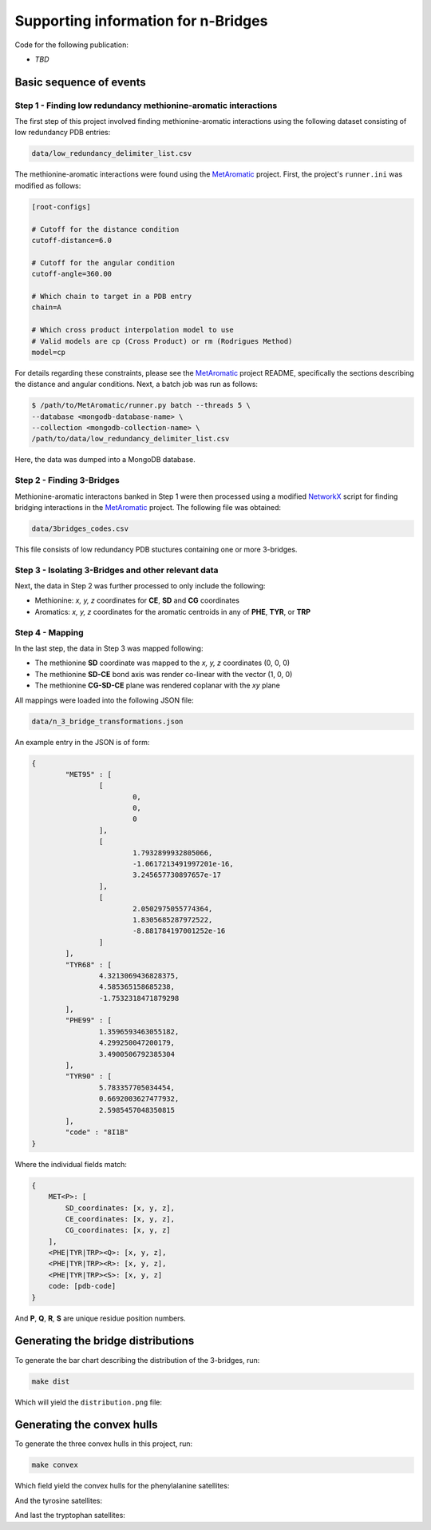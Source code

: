 Supporting information for n-Bridges
==================================================
Code for the following publication:

- *TBD*

Basic sequence of events
--------------------------------------------------

Step 1 - Finding low redundancy methionine-aromatic interactions
^^^^^^^^^^^^^^^^^^^^^^^^^^^^^^^^^^^^^^^^^^^^^^^^^^
The first step of this project involved finding methionine-aromatic interactions using the following dataset consisting of
low redundancy PDB entries:

.. code-block:: bash

    data/low_redundancy_delimiter_list.csv

The methionine-aromatic interactions were found using the `MetAromatic <https://github.com/dsw7/MetAromatic>`_ project. First, the project's ``runner.ini`` was modified as follows:

.. code-block:: ini

    [root-configs]

    # Cutoff for the distance condition
    cutoff-distance=6.0

    # Cutoff for the angular condition
    cutoff-angle=360.00

    # Which chain to target in a PDB entry
    chain=A

    # Which cross product interpolation model to use
    # Valid models are cp (Cross Product) or rm (Rodrigues Method)
    model=cp

For details regarding these constraints, please see the `MetAromatic <https://github.com/dsw7/MetAromatic>`_ project README, specifically the sections describing the distance
and angular conditions. Next, a batch job was run as follows:

.. code-block:: bash

    $ /path/to/MetAromatic/runner.py batch --threads 5 \
    --database <mongodb-database-name> \
    --collection <mongodb-collection-name> \
    /path/to/data/low_redundancy_delimiter_list.csv

Here, the data was dumped into a MongoDB database.

Step 2 - Finding 3-Bridges
^^^^^^^^^^^^^^^^^^^^^^^^^^^^^^^^^^^^^^^^^^^^^^^^^^
Methionine-aromatic interactons banked in Step 1 were then processed using a modified `NetworkX <https://networkx.org/>`_ script for finding bridging interactions in
the `MetAromatic <https://github.com/dsw7/MetAromatic>`_ project. The following file was obtained:

.. code-block:: bash

    data/3bridges_codes.csv

This file consists of low redundancy PDB stuctures containing one or more 3-bridges.

Step 3 - Isolating 3-Bridges and other relevant data
^^^^^^^^^^^^^^^^^^^^^^^^^^^^^^^^^^^^^^^^^^^^^^^^^^
Next, the data in Step 2 was further processed to only include the following:

- Methionine: *x, y, z* coordinates for **CE**, **SD** and **CG** coordinates
- Aromatics: *x, y, z* coordinates for the aromatic centroids in any of **PHE**, **TYR**, or **TRP**

Step 4 - Mapping
^^^^^^^^^^^^^^^^^^^^^^^^^^^^^^^^^^^^^^^^^^^^^^^^^^
In the last step, the data in Step 3 was mapped following:

- The methionine **SD** coordinate was mapped to the *x, y, z* coordinates (0, 0, 0)
- The methionine **SD-CE** bond axis was render co-linear with the vector (1, 0, 0)
- The methionine **CG-SD-CE** plane was rendered coplanar with the *xy* plane

All mappings were loaded into the following JSON file:

.. code-block:: bash

    data/n_3_bridge_transformations.json

An example entry in the JSON is of form:

.. code-block::

    {
            "MET95" : [
                    [
                            0,
                            0,
                            0
                    ],
                    [
                            1.7932899932805066,
                            -1.0617213491997201e-16,
                            3.245657730897657e-17
                    ],
                    [
                            2.0502975055774364,
                            1.8305685287972522,
                            -8.881784197001252e-16
                    ]
            ],
            "TYR68" : [
                    4.3213069436828375,
                    4.585365158685238,
                    -1.7532318471879298
            ],
            "PHE99" : [
                    1.3596593463055182,
                    4.299250047200179,
                    3.4900506792385304
            ],
            "TYR90" : [
                    5.783357705034454,
                    0.6692003627477932,
                    2.5985457048350815
            ],
            "code" : "8I1B"
    }

Where the individual fields match:

.. code-block::

    {
        MET<P>: [
            SD_coordinates: [x, y, z],
            CE_coordinates: [x, y, z],
            CG_coordinates: [x, y, z]
        ],
        <PHE|TYR|TRP><Q>: [x, y, z],
        <PHE|TYR|TRP><R>: [x, y, z],
        <PHE|TYR|TRP><S>: [x, y, z]
        code: [pdb-code]
    }

And **P**, **Q**, **R**, **S** are unique residue position numbers.

Generating the bridge distributions
--------------------------------------------------
To generate the bar chart describing the distribution of the 3-bridges, run:

.. code-block::

    make dist

Which will yield the ``distribution.png`` file:

.. raw:: html

    <p align="center">
        <img src="distributions/distribution.png" width="500" height="383">
    </p>

Generating the convex hulls
--------------------------------------------------
To generate the three convex hulls in this project, run:

.. code-block::

    make convex

Which field yield the convex hulls for the phenylalanine satellites:

.. raw:: html

    <p align="center">
        <img src="convex_hulls/phe_bridges_3d.png">
    </p>

And the tyrosine satellites:

.. raw:: html

    <p align="center">
        <img src="convex_hulls/tyr_bridges_3d.png">
    </p>

And last the tryptophan satellites:

.. raw:: html

    <p align="center">
        <img src="convex_hulls/trp_bridges_3d.png">
    </p>
